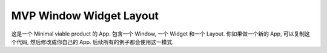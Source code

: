 MVP Window Widget Layout
==============================================================================
这是一个 Minimal viable product 的 App. 包含一个 Window, 一个 Widget 和一个 Layout. 你如果做一个新的 App, 可以复制这个代码, 然后修改成你自己的 App. 后续所有的例子都会使用这一模式.

.. dropdown:: mvp_window_widget_layout.py

    .. literalinclude:: ./mvp_window_widget_layout.py
       :language: python
       :linenos:
